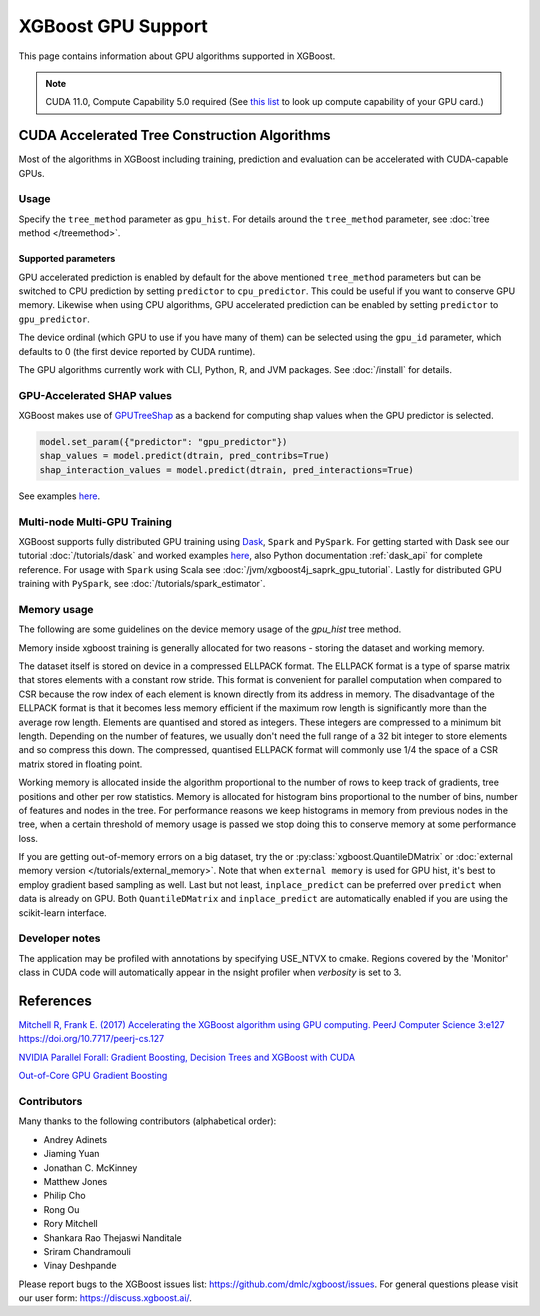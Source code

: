 ###################
XGBoost GPU Support
###################

This page contains information about GPU algorithms supported in XGBoost.

.. note:: CUDA 11.0, Compute Capability 5.0 required (See `this list <https://en.wikipedia.org/wiki/CUDA#GPUs_supported>`_ to look up compute capability of your GPU card.)

*********************************************
CUDA Accelerated Tree Construction Algorithms
*********************************************

Most of the algorithms in XGBoost including training, prediction and evaluation can be accelerated with CUDA-capable GPUs.

Usage
=====
Specify the ``tree_method`` parameter as ``gpu_hist``. For details around the ``tree_method`` parameter, see :doc:`tree method </treemethod>`.

Supported parameters
--------------------

GPU accelerated prediction is enabled by default for the above mentioned ``tree_method`` parameters but can be switched to CPU prediction by setting ``predictor`` to ``cpu_predictor``. This could be useful if you want to conserve GPU memory. Likewise when using CPU algorithms, GPU accelerated prediction can be enabled by setting ``predictor`` to ``gpu_predictor``.

The device ordinal (which GPU to use if you have many of them) can be selected using the
``gpu_id`` parameter, which defaults to 0 (the first device reported by CUDA runtime).


The GPU algorithms currently work with CLI, Python, R, and JVM packages. See :doc:`/install` for details.

.. code-block:: python
  :caption: Python example

  param['gpu_id'] = 0
  param['tree_method'] = 'gpu_hist'

.. code-block:: python
  :caption: With Scikit-Learn interface

  XGBRegressor(tree_method='gpu_hist', gpu_id=0)


GPU-Accelerated SHAP values
=============================
XGBoost makes use of `GPUTreeShap <https://github.com/rapidsai/gputreeshap>`_ as a backend for computing shap values when the GPU predictor is selected.

.. code-block:: python

  model.set_param({"predictor": "gpu_predictor"})
  shap_values = model.predict(dtrain, pred_contribs=True)
  shap_interaction_values = model.predict(dtrain, pred_interactions=True)

See examples `here
<https://github.com/dmlc/xgboost/tree/master/demo/gpu_acceleration>`__.

Multi-node Multi-GPU Training
=============================

XGBoost supports fully distributed GPU training using `Dask <https://dask.org/>`_, ``Spark`` and ``PySpark``. For getting started with Dask see our tutorial :doc:`/tutorials/dask` and worked examples `here <https://github.com/dmlc/xgboost/tree/master/demo/dask>`__, also Python documentation :ref:`dask_api` for complete reference. For usage with ``Spark`` using Scala see :doc:`/jvm/xgboost4j_saprk_gpu_tutorial`. Lastly for distributed GPU training with ``PySpark``, see :doc:`/tutorials/spark_estimator`.


Memory usage
============
The following are some guidelines on the device memory usage of the `gpu_hist` tree method.

Memory inside xgboost training is generally allocated for two reasons - storing the dataset and working memory.

The dataset itself is stored on device in a compressed ELLPACK format. The ELLPACK format is a type of sparse matrix that stores elements with a constant row stride. This format is convenient for parallel computation when compared to CSR because the row index of each element is known directly from its address in memory. The disadvantage of the ELLPACK format is that it becomes less memory efficient if the maximum row length is significantly more than the average row length. Elements are quantised and stored as integers. These integers are compressed to a minimum bit length. Depending on the number of features, we usually don't need the full range of a 32 bit integer to store elements and so compress this down. The compressed, quantised ELLPACK format will commonly use 1/4 the space of a CSR matrix stored in floating point.

Working memory is allocated inside the algorithm proportional to the number of rows to keep track of gradients, tree positions and other per row statistics. Memory is allocated for histogram bins proportional to the number of bins, number of features and nodes in the tree. For performance reasons we keep histograms in memory from previous nodes in the tree, when a certain threshold of memory usage is passed we stop doing this to conserve memory at some performance loss.

If you are getting out-of-memory errors on a big dataset, try the or :py:class:`xgboost.QuantileDMatrix` or :doc:`external memory version </tutorials/external_memory>`. Note that when ``external memory`` is used for GPU hist, it's best to employ gradient based sampling as well. Last but not least, ``inplace_predict`` can be preferred over ``predict`` when data is already on GPU. Both ``QuantileDMatrix`` and ``inplace_predict`` are automatically enabled if you are using the scikit-learn interface.

Developer notes
===============
The application may be profiled with annotations by specifying USE_NTVX to cmake. Regions covered by the 'Monitor' class in CUDA code will automatically appear in the nsight profiler when `verbosity` is set to 3.

**********
References
**********
`Mitchell R, Frank E. (2017) Accelerating the XGBoost algorithm using GPU computing. PeerJ Computer Science 3:e127 https://doi.org/10.7717/peerj-cs.127 <https://peerj.com/articles/cs-127/>`_

`NVIDIA Parallel Forall: Gradient Boosting, Decision Trees and XGBoost with CUDA <https://devblogs.nvidia.com/parallelforall/gradient-boosting-decision-trees-xgboost-cuda/>`_

`Out-of-Core GPU Gradient Boosting <https://arxiv.org/abs/2005.09148>`_

Contributors
============
Many thanks to the following contributors (alphabetical order):

* Andrey Adinets
* Jiaming Yuan
* Jonathan C. McKinney
* Matthew Jones
* Philip Cho
* Rong Ou
* Rory Mitchell
* Shankara Rao Thejaswi Nanditale
* Sriram Chandramouli
* Vinay Deshpande

Please report bugs to the XGBoost issues list: https://github.com/dmlc/xgboost/issues.  For general questions please visit our user form: https://discuss.xgboost.ai/.
